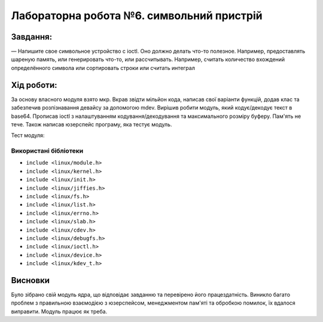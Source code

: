 ==========================================================
**Лабораторна робота №6. символьний пристрій**
==========================================================


**Завдання:**
~~~~~~~~~~~~~
   
— Напишите свое символьное устройство с ioctl. Оно должно делать что-то полезное. Например, предоставлять шареную память, или генерировать что-то, или рассчитывать. Например, считать количество вхождений определённого символа или сортировать строки или считать интеграл        
      

**Хід роботи:**
~~~~~~~~~~~~~~~
За основу власного модуля взято мкр. Вкрав звідти мільйон кода, написав свої варіанти функцій, додав клас та забезпечив розпізнавання девайсу за допомогою mdev. Вирішив робити модуль, який кодує/декодує текст в base64. Прописав ioctl з налаштуванням кодування/декодування та максимального розміру буферу. Пам'ять не тече. Також написав юзерспейс програму, яка тестує модуль.

Тест модуля:   


.. image:: test.png


**Використані бібліотеки**
--------------------------
    
* ``include <linux/module.h>``        
* ``include <linux/kernel.h>``        
* ``include <linux/init.h>``        
* ``include <linux/jiffies.h>``        
* ``include <linux/fs.h>``        
* ``include <linux/list.h>``        
* ``include <linux/errno.h>``        
* ``include <linux/slab.h>``        
* ``include <linux/cdev.h>``        
* ``include <linux/debugfs.h>``        
* ``include <linux/ioctl.h>``        
* ``include <linux/device.h>``        
* ``include <linux/kdev_t.h>``        

Висновки
~~~~~~~~

Було зібрано свій модуль ядра, що відповідає завданню та перевірено його працездатність. Виникло багато проблем з правильною взаємодією з юзерспейсом, менеджментом пам'яті та обробкою помилок, їх вдалося виправити. Модуль працює як треба.              

